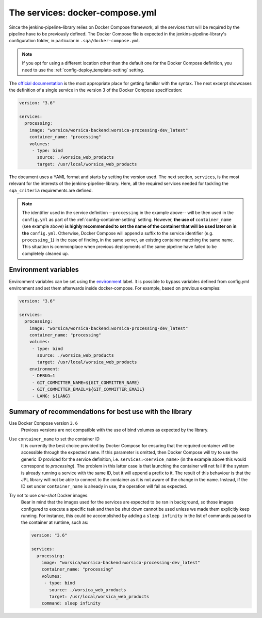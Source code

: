 The services: docker-compose.yml
================================

Since the jenkins-pipeline-library relies on Docker Compose framework, all the
services that will be required by the pipeline have to be previously defined.
The Docker Compose file is expected in the jenkins-pipeline-library's
configuration folder, in particular in ``.sqa/docker-compose.yml``.

.. note::
   If you opt for using a different location other than the default one for the
   Docker Compose definition, you need to use the
   :ref:`config-deploy_template-setting` setting.

The `official documentation <https://docs.docker.com/compose/>`_ is the most
appropriate place for getting familiar with the syntax. The next excerpt
showcases the definition of a single service in the version 3 of the Docker
Compose specification:

.. code-block::

   version: "3.6"

   services:
     processing:
       image: "worsica/worsica-backend:worsica-processing-dev_latest"
       container_name: "processing"
       volumes:
        - type: bind
          source: ./worsica_web_products
          target: /usr/local/worsica_web_products

The document uses a YAML format and starts by setting the version used. The
next section, ``services``, is the most relevant for the interests of the
jenkins-pipeline-library. Here, all the required services needed for tackling
the ``sqa_criteria`` requirements are defined.

.. note::
   The identifier used in the service definition --``processing`` in the
   example above-- will be then used in the ``config.yml`` as part of the
   :ref:`config-container-setting` setting. However, **the use of**
   ``container_name`` (see example above) **is highly recommended to set the
   name of the container that will be used later on in the** ``config.yml``. 
   Otherwise, Docker Compose will append a suffix to the service identifier 
   (e.g. ``processing_1``) in  the case of finding, in the same server, an
   existing container matching the same name. This situation is commonplace
   when previous deployments of the same pipeline have failed to be completely
   cleaned up.

.. _docker_compose_env:

Environment variables
---------------------

Environment variables can be set using the `environment
<https://docs.docker.com/compose/environment-variables/>`_ label. It is
possible to bypass variables defined from config.yml environment and set them
afterwards inside docker-compose. For example, based on previous examples:

.. code-block::

   version: "3.6"

   services:
     processing:
       image: "worsica/worsica-backend:worsica-processing-dev_latest"
       container_name: "processing"
       volumes:
        - type: bind
          source: ./worsica_web_products
          target: /usr/local/worsica_web_products
       environment:
        - DEBUG=1
        - GIT_COMMITTER_NAME=${GIT_COMMITTER_NAME}
        - GIT_COMMITTER_EMAIL=${GIT_COMMITTER_EMAIL}
        - LANG: ${LANG}

.. _dc_summary:

Summary of recommendations for best use with the library
--------------------------------------------------------

Use Docker Compose version ``3.6``
  Previous versions are not compatible with the use of bind volumes as expected
  by the library.

Use ``container_name`` to set the container ID
  It is currently the best choice provided by Docker Compose for ensuring that
  the required container will be accessible through the expected name. If this
  parameter is omitted, then Docker Compose will try to use the generic ID
  provided for the service definition, i.e. ``services:<service_name>`` (in the
  example above this would correspond to *processing*). The problem in this 
  latter case is that launching the container will not fail if the system is
  already running a service with the same ID, but it will append a prefix to it.
  The result of this behaviour is that the JPL library will not be able to 
  connect to the container as it is not aware of the change in the name. 
  Instead, if the ID set under ``container_name`` is already in use, the
  operation will fail as expected.

Try not to use *one-shot* Docker images
  Bear in mind that the images used for the services are expected to be ran in
  background, so those images configured to execute a specific task and then be
  shut down cannot be used unless we made them explicitly keep running. For 
  instance, this could be accomplished by adding a ``sleep infinity`` in the
  list of commands passed to the container at runtime, such as:

  .. code-block::
  
     version: "3.6"
  
     services:
       processing:
         image: "worsica/worsica-backend:worsica-processing-dev_latest"
         container_name: "processing"
         volumes:
          - type: bind
            source: ./worsica_web_products
            target: /usr/local/worsica_web_products
         command: sleep infinity
  
